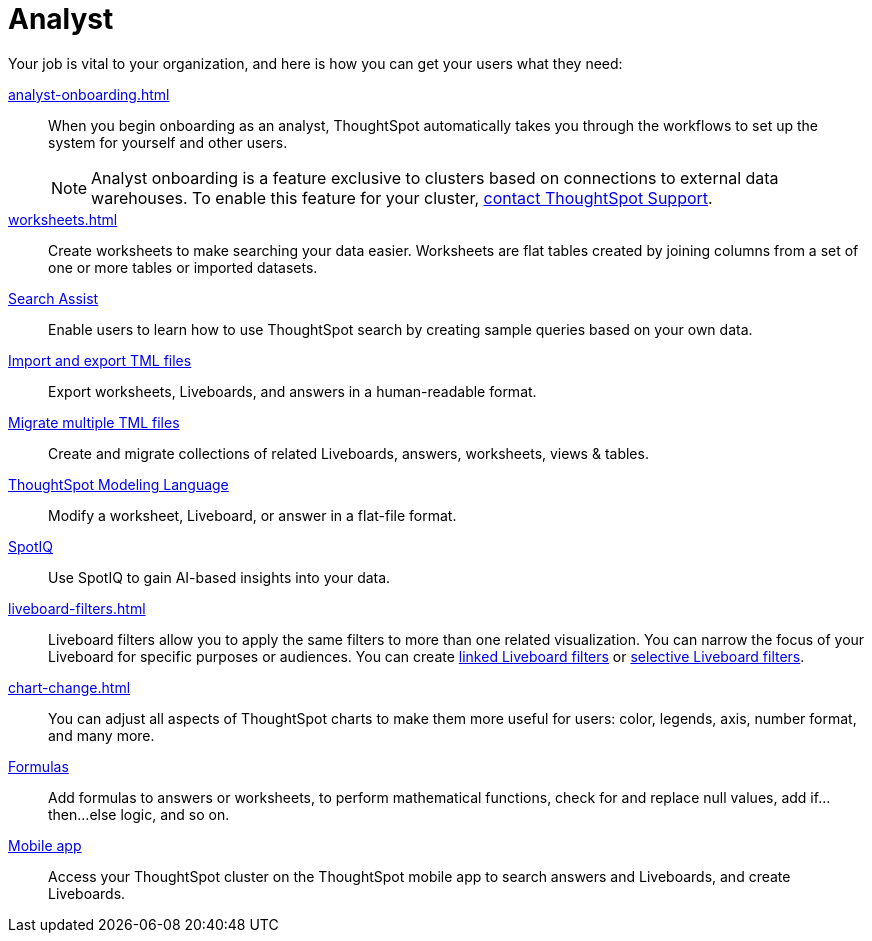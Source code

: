 = Analyst
:last_updated: 5/23/2022
:linkattrs:
:page-partial:
:experimental:


Your job is vital to your organization, and here is how you can get your users what they need:

xref:analyst-onboarding.adoc[]::
When you begin onboarding as an analyst, ThoughtSpot automatically takes you through the workflows to set up the system for yourself and other users.
+
NOTE: Analyst onboarding is a feature exclusive to clusters based on connections to external data warehouses. To enable this feature for your cluster, xref:support-contact.adoc[contact ThoughtSpot Support].

xref:worksheets.adoc[]::
Create worksheets to make searching your data easier. Worksheets are flat tables created by joining columns from a set of one or more tables or imported datasets.

xref:search-assist.adoc[Search Assist]::
Enable users to learn how to use ThoughtSpot search by creating sample queries based on your own data.

xref:scriptability.adoc[Import and export TML files]::
Export worksheets, Liveboards, and answers in a human-readable format.

xref:tml-import-export-multiple.adoc[Migrate multiple TML files]::
Create and migrate collections of related Liveboards, answers, worksheets, views & tables.

xref:tml.adoc[ThoughtSpot Modeling Language]::
Modify a worksheet, Liveboard, or answer in a flat-file format.

xref:spotiq.adoc[SpotIQ]::
Use SpotIQ to gain AI-based insights into your data.

xref:liveboard-filters.adoc[]::
Liveboard filters allow you to apply the same filters to more than one related visualization. You can narrow the focus of your Liveboard for specific purposes or audiences. You can create xref:liveboard-filters-linked.adoc[linked Liveboard filters] or xref:liveboard-filters-selective.adoc[selective Liveboard filters].

xref:chart-change.adoc[]::
You can adjust all aspects of ThoughtSpot charts to make them more useful for users: color, legends, axis, number format, and many more.

xref:formulas.adoc[Formulas]::
Add formulas to answers or worksheets, to perform mathematical functions, check for and replace null values, add if...then...else logic, and so on.

////
Getting started for Business users::
Get a quick overview of how ThoughtSpot can support you.
+
See xref:getting-started.adoc[].

Home page::
This is where you get direct access to existing Answers, Liveboards, and visualizations.

Liveboards and Answers::
Quick tips on how you can use and customize Liveboards and Charts.
+
See xref:charts.adoc[], xref:chart-types.adoc[], xref:chart-change.adoc[], and xref:liveboards.adoc[].

ThoughtSpot Search::
Explore our flagship Search functionality.
+
See xref:search.adoc[].
////
////
Search Assist::
See how ThoughtSpot Search Assist gives you insights into your own data.
////

xref:mobile.adoc[Mobile app]::
Access your ThoughtSpot cluster on the ThoughtSpot mobile app to search answers and Liveboards, and create Liveboards.

////
from old user guide


* *xref:navigating-thoughtspot.adoc[Finding your way around]* +
 To make navigation easy, we organized ThoughtSpot into several sections.
You can see them on the menu bar.
* *xref:user-profile.adoc[About the user profile]* +
 The user icon lets you view your profile, or sign out of ThoughtSpot.
* *xref:privileges-end-user.adoc[Understanding privileges]* +
 Your privileges determine the things you can do.
ThoughtSpot sets privileges at the group level.
* *xref:tags.adoc[About tags]* +
 You can create tags to make it easier for people to find data sources and Liveboards.

* xref:search.adoc[Use search]
* xref:answers.adoc[Work with answers]
* xref:filters.adoc[Work with filters]
* xref:charts.adoc[Work with charts]
* xref:formulas.adoc[Work with formulas]
* xref:liveboards.adoc[Use Liveboards]
* xref:answer-explorer.adoc[Answer Explorer]
* xref:r-thoughtspot.adoc[About R in ThoughtSpot]
* xref:spotiq.adoc[SpotIQ]
* xref:data-workspace.adoc[Data workspace]
* xref:help-center.adoc[]
////
